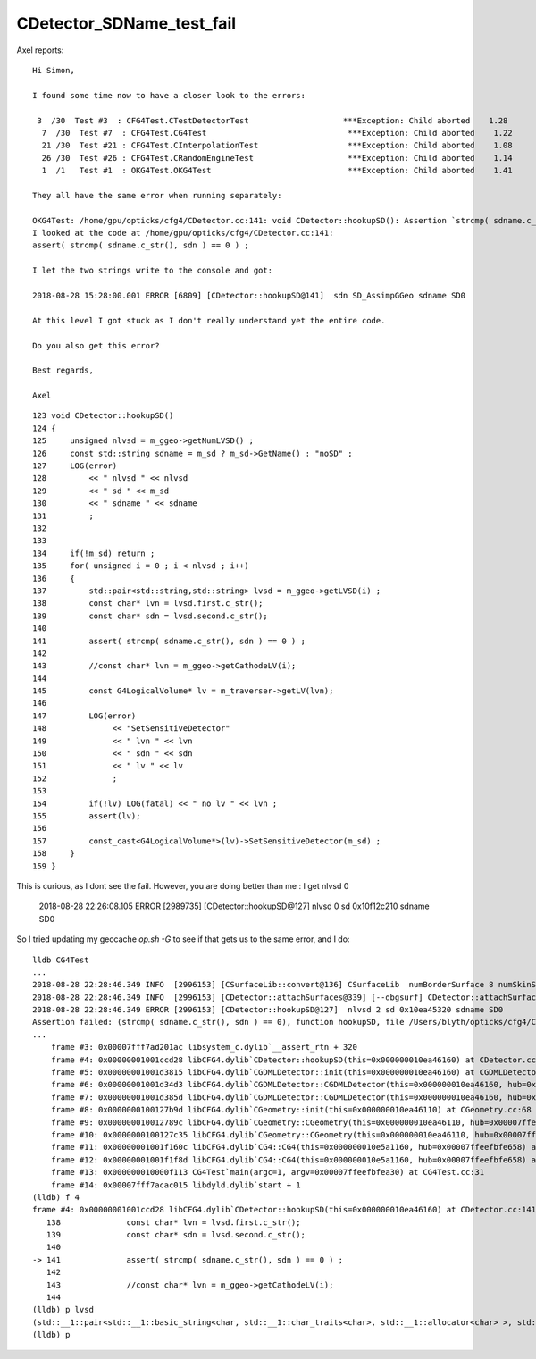 CDetector_SDName_test_fail
============================


Axel reports::

    Hi Simon,

    I found some time now to have a closer look to the errors:

     3  /30  Test #3  : CFG4Test.CTestDetectorTest                    ***Exception: Child aborted    1.28   
      7  /30  Test #7  : CFG4Test.CG4Test                              ***Exception: Child aborted    1.22   
      21 /30  Test #21 : CFG4Test.CInterpolationTest                   ***Exception: Child aborted    1.08   
      26 /30  Test #26 : CFG4Test.CRandomEngineTest                    ***Exception: Child aborted    1.14   
      1  /1   Test #1  : OKG4Test.OKG4Test                             ***Exception: Child aborted    1.41   

    They all have the same error when running separately:

    OKG4Test: /home/gpu/opticks/cfg4/CDetector.cc:141: void CDetector::hookupSD(): Assertion `strcmp( sdname.c_str(), sdn ) == 0' failed.
    I looked at the code at /home/gpu/opticks/cfg4/CDetector.cc:141:
    assert( strcmp( sdname.c_str(), sdn ) == 0 ) ;  

    I let the two strings write to the console and got:

    2018-08-28 15:28:00.001 ERROR [6809] [CDetector::hookupSD@141]  sdn SD_AssimpGGeo sdname SD0

    At this level I got stuck as I don't really understand yet the entire code.

    Do you also get this error?

    Best regards,

    Axel


::

    123 void CDetector::hookupSD()
    124 {
    125     unsigned nlvsd = m_ggeo->getNumLVSD() ;
    126     const std::string sdname = m_sd ? m_sd->GetName() : "noSD" ;
    127     LOG(error)
    128         << " nlvsd " << nlvsd
    129         << " sd " << m_sd
    130         << " sdname " << sdname
    131         ;
    132 
    133 
    134     if(!m_sd) return ;
    135     for( unsigned i = 0 ; i < nlvsd ; i++)
    136     {
    137         std::pair<std::string,std::string> lvsd = m_ggeo->getLVSD(i) ;
    138         const char* lvn = lvsd.first.c_str();
    139         const char* sdn = lvsd.second.c_str();
    140 
    141         assert( strcmp( sdname.c_str(), sdn ) == 0 ) ;
    142 
    143         //const char* lvn = m_ggeo->getCathodeLV(i); 
    144 
    145         const G4LogicalVolume* lv = m_traverser->getLV(lvn);
    146 
    147         LOG(error)
    148              << "SetSensitiveDetector"
    149              << " lvn " << lvn
    150              << " sdn " << sdn
    151              << " lv " << lv
    152              ;
    153 
    154         if(!lv) LOG(fatal) << " no lv " << lvn ;
    155         assert(lv);
    156 
    157         const_cast<G4LogicalVolume*>(lv)->SetSensitiveDetector(m_sd) ;
    158     }
    159 }



This is curious, as I dont see the fail. However, you are doing better than me : I get nlvsd 0

    2018-08-28 22:26:08.105 ERROR [2989735] [CDetector::hookupSD@127]  nlvsd 0 sd 0x10f12c210 sdname SD0

So I tried updating my geocache `op.sh -G` to see if that gets us to the same error, and I do::

    lldb CG4Test 
    ...
    2018-08-28 22:28:46.349 INFO  [2996153] [CSurfaceLib::convert@136] CSurfaceLib  numBorderSurface 8 numSkinSurface 34
    2018-08-28 22:28:46.349 INFO  [2996153] [CDetector::attachSurfaces@339] [--dbgsurf] CDetector::attachSurfaces DONE 
    2018-08-28 22:28:46.349 ERROR [2996153] [CDetector::hookupSD@127]  nlvsd 2 sd 0x10ea45320 sdname SD0
    Assertion failed: (strcmp( sdname.c_str(), sdn ) == 0), function hookupSD, file /Users/blyth/opticks/cfg4/CDetector.cc, line 141.
    ...
        frame #3: 0x00007fff7ad201ac libsystem_c.dylib`__assert_rtn + 320
        frame #4: 0x00000001001ccd28 libCFG4.dylib`CDetector::hookupSD(this=0x000000010ea46160) at CDetector.cc:141
        frame #5: 0x00000001001d3815 libCFG4.dylib`CGDMLDetector::init(this=0x000000010ea46160) at CGDMLDetector.cc:78
        frame #6: 0x00000001001d34d3 libCFG4.dylib`CGDMLDetector::CGDMLDetector(this=0x000000010ea46160, hub=0x00007ffeefbfe658, query=0x000000010a725560, sd=0x000000010ea45320) at CGDMLDetector.cc:40
        frame #7: 0x00000001001d385d libCFG4.dylib`CGDMLDetector::CGDMLDetector(this=0x000000010ea46160, hub=0x00007ffeefbfe658, query=0x000000010a725560, sd=0x000000010ea45320) at CGDMLDetector.cc:38
        frame #8: 0x0000000100127b9d libCFG4.dylib`CGeometry::init(this=0x000000010ea46110) at CGeometry.cc:68
        frame #9: 0x000000010012789c libCFG4.dylib`CGeometry::CGeometry(this=0x000000010ea46110, hub=0x00007ffeefbfe658, sd=0x000000010ea45320) at CGeometry.cc:51
        frame #10: 0x0000000100127c35 libCFG4.dylib`CGeometry::CGeometry(this=0x000000010ea46110, hub=0x00007ffeefbfe658, sd=0x000000010ea45320) at CGeometry.cc:50
        frame #11: 0x00000001001f160c libCFG4.dylib`CG4::CG4(this=0x000000010e5a1160, hub=0x00007ffeefbfe658) at CG4.cc:120
        frame #12: 0x00000001001f1f8d libCFG4.dylib`CG4::CG4(this=0x000000010e5a1160, hub=0x00007ffeefbfe658) at CG4.cc:140
        frame #13: 0x000000010000f113 CG4Test`main(argc=1, argv=0x00007ffeefbfea30) at CG4Test.cc:31
        frame #14: 0x00007fff7acac015 libdyld.dylib`start + 1
    (lldb) f 4
    frame #4: 0x00000001001ccd28 libCFG4.dylib`CDetector::hookupSD(this=0x000000010ea46160) at CDetector.cc:141
       138 	        const char* lvn = lvsd.first.c_str(); 
       139 	        const char* sdn = lvsd.second.c_str(); 
       140 	
    -> 141 	        assert( strcmp( sdname.c_str(), sdn ) == 0 ) ;  
       142 	
       143 	        //const char* lvn = m_ggeo->getCathodeLV(i); 
       144 	
    (lldb) p lvsd
    (std::__1::pair<std::__1::basic_string<char, std::__1::char_traits<char>, std::__1::allocator<char> >, std::__1::basic_string<char, std::__1::char_traits<char>, std::__1::allocator<char> > >) $0 = (first = "__dd__Geometry__PMT__lvHeadonPmtCathode0xc2c8d98", second = "SD_AssimpGGeo")
    (lldb) p 
         



